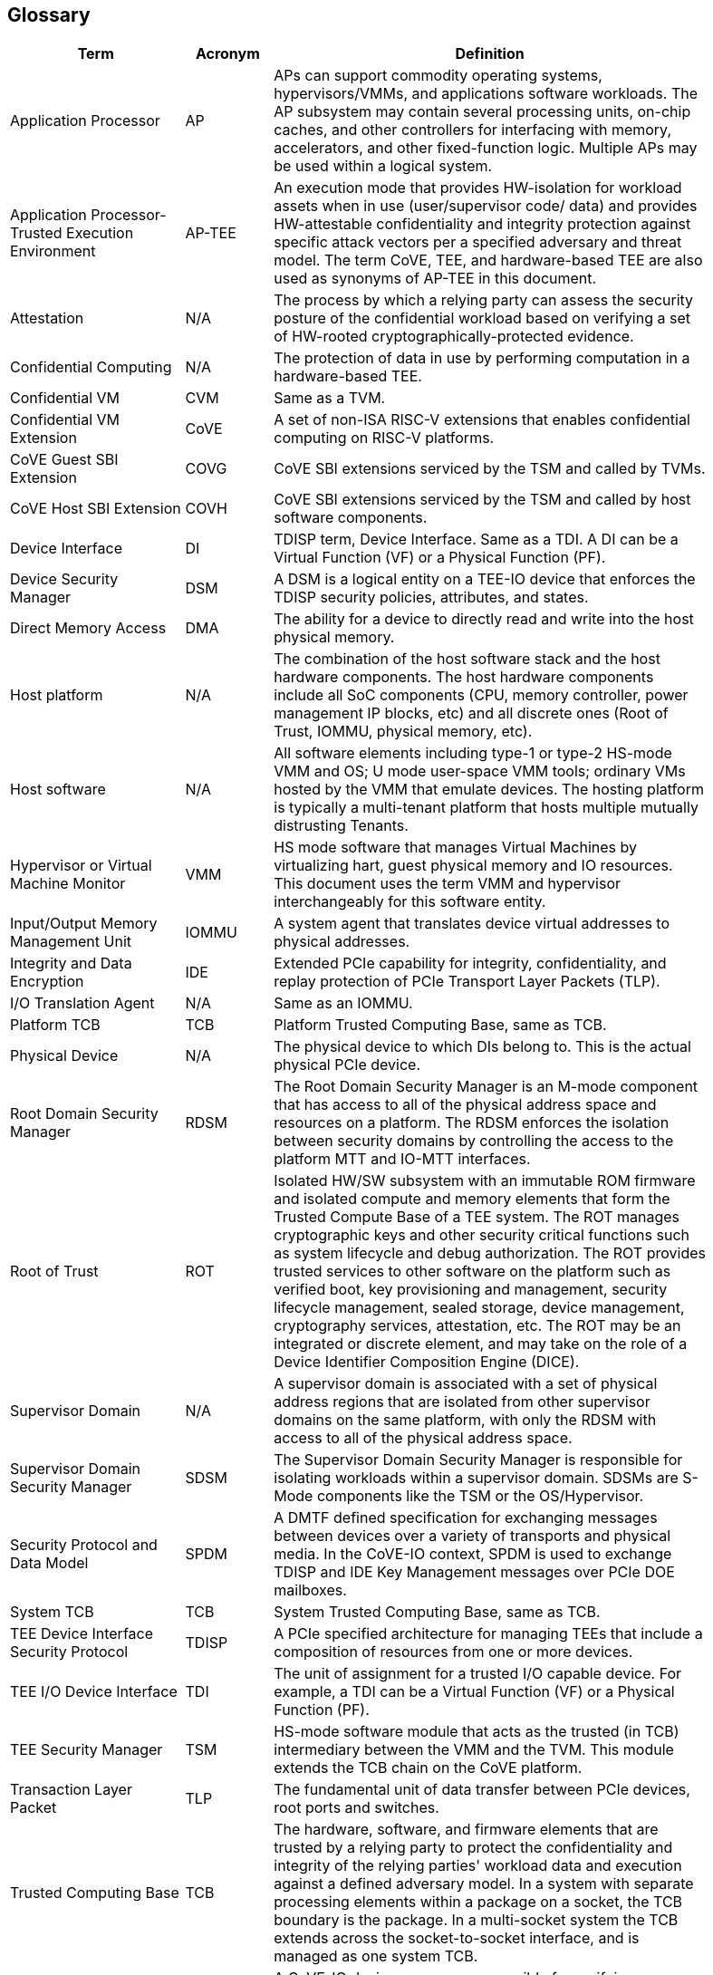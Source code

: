 [[glossary]]
== Glossary

[width=90%]
[%header, cols="8,4,20"]
|===
| Term            ^| Acronym | Definition

| Application Processor | AP | APs can support commodity operating systems,
hypervisors/VMMs, and applications software workloads. The AP subsystem may
contain several processing units, on-chip caches, and other controllers
for interfacing with memory, accelerators, and other fixed-function logic.
Multiple APs may be used within a logical system.

| Application Processor- Trusted Execution Environment | AP-TEE |  An execution
mode that provides HW-isolation for workload assets when in use (user/supervisor
code/ data) and provides HW-attestable confidentiality and integrity protection
against specific attack vectors per a specified adversary and threat model. The
term CoVE, TEE, and hardware-based TEE are also used as synonyms of AP-TEE in
this document.

| Attestation | N/A | The process by which a relying party can assess the
security posture of the confidential workload based on verifying a set of
HW-rooted cryptographically-protected evidence.

| Confidential Computing | N/A | The protection of data in use by performing
computation in a hardware-based TEE.

| Confidential VM | CVM | Same as a TVM.

| Confidential VM Extension | CoVE | A set of non-ISA RISC-V extensions that
enables confidential computing on RISC-V platforms.

| CoVE Guest SBI Extension | COVG | CoVE SBI extensions serviced by the TSM
and called by TVMs.

| CoVE Host SBI Extension | COVH | CoVE SBI extensions serviced by the TSM
and called by host software components.

| Device Interface | DI | TDISP term, Device Interface. Same as a TDI. A DI can
be a Virtual Function (VF) or a Physical Function (PF).

| Device Security Manager | DSM | A DSM is a logical entity on a TEE-IO device
that enforces the TDISP security policies, attributes, and states.

| Direct Memory Access | DMA | The ability for a device to directly read and
write into the host physical memory.

| Host platform | N/A | The combination of the host software stack and the host
hardware components. The host hardware components include all SoC components
(CPU, memory controller, power management IP blocks, etc) and all discrete ones
(Root of Trust, IOMMU, physical memory, etc).

| Host software | N/A | All software elements including type-1 or type-2 HS-mode
VMM and OS; U mode user-space VMM tools; ordinary VMs hosted by the VMM that
emulate devices. The hosting platform is typically a multi-tenant platform that
hosts multiple mutually distrusting Tenants.

| Hypervisor or Virtual Machine Monitor | VMM | HS mode software
that manages Virtual Machines by virtualizing hart, guest physical memory and IO
resources. This document uses the term VMM and hypervisor interchangeably for
this software entity.

| Input/Output Memory Management Unit | IOMMU | A system agent that translates
device virtual addresses to physical addresses.

| Integrity and Data Encryption | IDE | Extended PCIe capability for integrity,
confidentiality, and replay protection of PCIe Transport Layer Packets (TLP).

| I/O Translation Agent | N/A | Same as an IOMMU.

| Platform TCB | TCB | Platform Trusted Computing Base, same as TCB.

| Physical Device | N/A | The physical device to which DIs belong to. This is the
actual physical PCIe device.

| Root Domain Security Manager | RDSM | The Root Domain Security Manager is an
M-mode component that has access to all of the physical address space and
resources on a platform. The RDSM enforces the isolation between security
domains by controlling the access to the platform MTT and IO-MTT interfaces.

| Root of Trust | ROT | Isolated HW/SW subsystem with an immutable ROM firmware
and isolated compute and memory elements that form the Trusted Compute Base
of a TEE system. The ROT manages cryptographic keys and other security
critical functions such as system lifecycle and debug authorization.
The ROT provides trusted services to other software on the platform such
as verified boot, key provisioning and management, security lifecycle
management, sealed storage, device management, cryptography services,
attestation, etc. The ROT may be an integrated or discrete element, and may take
on the role of a Device Identifier Composition Engine (DICE).

| Supervisor Domain | N/A | A supervisor domain is associated with a set of
physical address regions that are isolated from other supervisor domains on the
same platform, with only the RDSM with access to all of the physical address
space.

| Supervisor Domain Security Manager | SDSM | The Supervisor Domain Security
Manager is responsible for isolating workloads within a supervisor domain.
SDSMs are S-Mode components like the TSM or the OS/Hypervisor.

| Security Protocol and Data Model | SPDM | A DMTF defined specification for
exchanging messages between devices over a variety of transports and physical
media. In the CoVE-IO context, SPDM is used to exchange TDISP and IDE
Key Management messages over PCIe DOE mailboxes.

| System TCB | TCB | System Trusted Computing Base, same as TCB.

| TEE Device Interface Security Protocol | TDISP | A PCIe specified architecture
for managing TEEs that include a composition of resources from one or more
devices.

| TEE I/O Device Interface | TDI | The unit of assignment for a trusted I/O
capable device. For example, a TDI can be a Virtual Function (VF) or a Physical
Function (PF).

| TEE Security Manager | TSM | HS-mode software module that acts as the trusted
(in TCB) intermediary between the VMM and the TVM. This module extends the TCB
chain on the CoVE platform.

| Transaction Layer Packet | TLP | The fundamental unit of data transfer between
PCIe devices, root ports and switches.

| Trusted Computing Base | TCB | The hardware, software, and firmware elements
that are trusted by a relying party to protect the confidentiality and integrity
of the relying parties' workload data and execution against a defined adversary
model. In a system with separate processing elements within a package on a
socket, the TCB boundary is the package. In a multi-socket system the TCB
extends across the socket-to-socket interface, and is managed as one system TCB.

| Trusted Device Manager | TDM | A CoVE-IO device manager, responsible for
verifying, attesting, and accepting CoVE-IO devices into a TVM TCB. This is a TVM
guest software stack component.

| Trusted Execution Environment | TEE | An environment, which may include a
composition of zero or more devices, within which some level of “trust” is
established, such that operations (including code execution) is considered
trustworthy. TEEs are isolated from untrusted environments by a TSM. A CoVE
virtual machine is one example of a TEE.

| Trusted Memory Mapped Input Output | Trusted MMIO | A TDI memory mapped I/O
region that can only be accessed by a TVM that accepted the TDI in its TCB. TDIs
describe their trusted MMIO regions through TDISP. The TVM, with the TSM
support, is responsible for verifying that trusted MMIO ranges are correctly
mapped into its address space.

| TEE VM | TVM | A VM instantiation of a TEE.

| Virtual Machine | VM | Virtual Machines hosted by a VMM

|===
